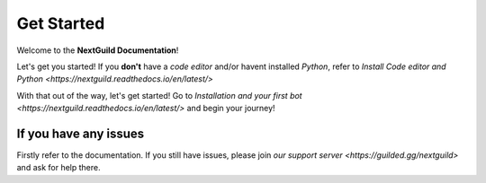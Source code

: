 =========
Get Started
=========

Welcome to the **NextGuild Documentation**!

Let's get you started!
If you **don't** have a *code editor* and/or havent installed *Python*, refer to `Install Code editor and Python <https://nextguild.readthedocs.io/en/latest/>`

With that out of the way, let's get started!
Go to `Installation and your first bot <https://nextguild.readthedocs.io/en/latest/>` and begin your journey!


If you have any issues
---------

Firstly refer to the documentation.
If you still have issues, please join `our support server <https://guilded.gg/nextguild>` and ask for help there.